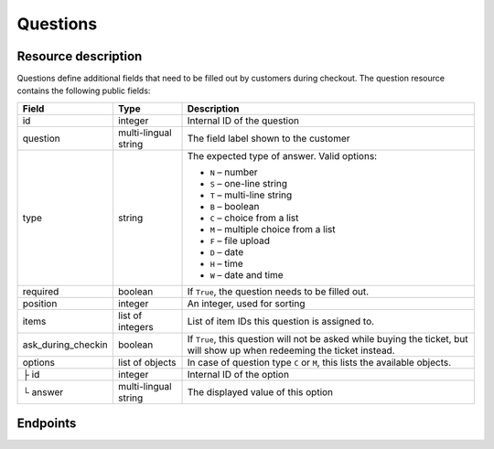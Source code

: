 Questions
=========

Resource description
--------------------

Questions define additional fields that need to be filled out by customers during checkout.
The question resource contains the following public fields:

.. rst-class:: rest-resource-table

===================================== ========================== =======================================================
Field                                 Type                       Description
===================================== ========================== =======================================================
id                                    integer                    Internal ID of the question
question                              multi-lingual string       The field label shown to the customer
type                                  string                     The expected type of answer. Valid options:

                                                                 * ``N`` – number
                                                                 * ``S`` – one-line string
                                                                 * ``T`` – multi-line string
                                                                 * ``B`` – boolean
                                                                 * ``C`` – choice from a list
                                                                 * ``M`` – multiple choice from a list
                                                                 * ``F`` – file upload
                                                                 * ``D`` – date
                                                                 * ``H`` – time
                                                                 * ``W`` – date and time
required                              boolean                    If ``True``, the question needs to be filled out.
position                              integer                    An integer, used for sorting
items                                 list of integers           List of item IDs this question is assigned to.
ask_during_checkin                    boolean                    If ``True``, this question will not be asked while
                                                                 buying the ticket, but will show up when redeeming
                                                                 the ticket instead.
options                               list of objects            In case of question type ``C`` or ``M``, this lists the
                                                                 available objects.
├ id                                  integer                    Internal ID of the option
└ answer                              multi-lingual string       The displayed value of this option
===================================== ========================== =======================================================

.. versionchanged:: 1.12

  The values ``D``, ``H``, and ``W`` for the field ``type`` are now allowed and the ``ask_during_checkin`` field has
  been added.

Endpoints
---------

.. http:get:: /api/v1/organizers/(organizer)/events/(event)/questions/

   Returns a list of all questions within a given event.

   **Example request**:

   .. sourcecode:: http

      GET /api/v1/organizers/bigevents/events/sampleconf/questions/ HTTP/1.1
      Host: pretix.eu
      Accept: application/json, text/javascript

   **Example response**:

   .. sourcecode:: http

      HTTP/1.1 200 OK
      Vary: Accept
      Content-Type: application/json

      {
        "count": 1,
        "next": null,
        "previous": null,
        "results": [
          {
            "id": 1,
            "question": {"en": "T-Shirt size"},
            "type": "C",
            "required": false,
            "items": [1, 2],
            "position": 1,
            "ask_during_checkin": false,
            "options": [
              {
                "id": 1,
                "answer": {"en": "S"}
              },
              {
                "id": 2,
                "answer": {"en": "M"}
              },
              {
                "id": 3,
                "answer": {"en": "L"}
              }
            ]
          }
        ]
      }

   :query integer page: The page number in case of a multi-page result set, default is 1
   :query string ordering: Manually set the ordering of results. Valid fields to be used are ``id`` and ``position``.
                           Default: ``position``
   :param organizer: The ``slug`` field of the organizer to fetch
   :param event: The ``slug`` field of the event to fetch
   :statuscode 200: no error
   :statuscode 401: Authentication failure
   :statuscode 403: The requested organizer/event does not exist **or** you have no permission to view this resource.

.. http:get:: /api/v1/organizers/(organizer)/events/(event)/questions/(id)/

   Returns information on one question, identified by its ID.

   **Example request**:

   .. sourcecode:: http

      GET /api/v1/organizers/bigevents/events/sampleconf/questions/1/ HTTP/1.1
      Host: pretix.eu
      Accept: application/json, text/javascript

   **Example response**:

   .. sourcecode:: http

      HTTP/1.1 200 OK
      Vary: Accept
      Content-Type: application/json

      {
        "id": 1,
        "question": {"en": "T-Shirt size"},
        "type": "C",
        "required": false,
        "items": [1, 2],
        "ask_during_checkin": false,
        "position": 1,
        "options": [
          {
            "id": 1,
            "answer": {"en": "S"}
          },
          {
            "id": 2,
            "answer": {"en": "M"}
          },
          {
            "id": 3,
            "answer": {"en": "L"}
          }
        ]
      }

   :param organizer: The ``slug`` field of the organizer to fetch
   :param event: The ``slug`` field of the event to fetch
   :param id: The ``id`` field of the question to fetch
   :statuscode 200: no error
   :statuscode 401: Authentication failure
   :statuscode 403: The requested organizer/event does not exist **or** you have no permission to view this resource.
